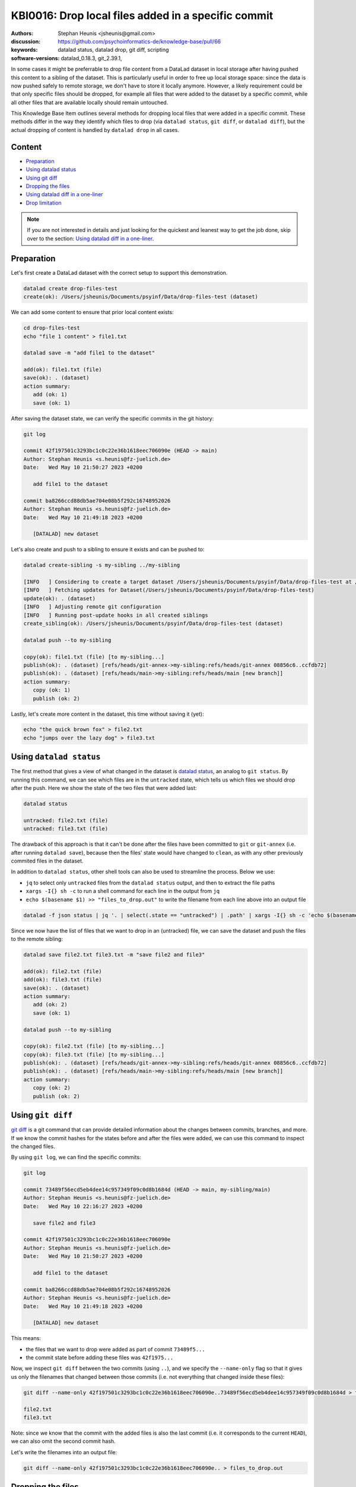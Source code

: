 .. index::
   single: datalad; drop
   single: datalad; status

KBI0016: Drop local files added in a specific commit
====================================================

:authors: Stephan Heunis <jsheunis@gmail.com>
:discussion: https://github.com/psychoinformatics-de/knowledge-base/pull/66
:keywords: datalad status, datalad drop, git diff, scripting
:software-versions: datalad_0.18.3, git_2.39.1, 

In some cases it might be preferrable to drop file content from a DataLad dataset in local
storage after having pushed this content to a sibling of the dataset. This is particularly
useful in order to free up local storage space: since the data is now pushed safely to
remote storage, we don't have to store it locally anymore. However, a likely requirement
could be that only specific files should be dropped, for example all files that were added
to the dataset by a specific commit, while all other files that are available locally
should remain untouched.

This Knowledge Base Item outlines several methods for dropping local files that were added
in a specific commit. These methods differ in the way they identify which files to drop
(via ``datalad status``, ``git diff``, or ``datalad diff``), but the actual dropping of
content is handled by ``datalad drop`` in all cases.

Content
-------

- `Preparation`_
- `Using datalad status`_
- `Using git diff`_
- `Dropping the files`_
- `Using datalad diff in a one-liner`_
- `Drop limitation`_

.. note::

   If you are not interested in details and just looking for the quickest and leanest
   way to get the job done, skip over to the section: `Using datalad diff in a one-liner`_.


.. _Preparation:

Preparation
-----------

Let's first create a DataLad dataset with the correct setup to support this demonstration.

.. code-block:: console

   datalad create drop-files-test
   create(ok): /Users/jsheunis/Documents/psyinf/Data/drop-files-test (dataset)

We can add some content to ensure that prior local content exists:

.. code-block:: console

   cd drop-files-test
   echo "file 1 content" > file1.txt
   
   datalad save -m "add file1 to the dataset"

   add(ok): file1.txt (file)
   save(ok): . (dataset)
   action summary:
      add (ok: 1)
      save (ok: 1)

After saving the dataset state, we can verify the specific commits in the git history:

.. code-block:: console

   git log

   commit 42f197501c3293bc1c0c22e36b1618eec706090e (HEAD -> main)
   Author: Stephan Heunis <s.heunis@fz-juelich.de>
   Date:   Wed May 10 21:50:27 2023 +0200

      add file1 to the dataset

   commit ba8266ccd88db5ae704e08b5f292c16748952026
   Author: Stephan Heunis <s.heunis@fz-juelich.de>
   Date:   Wed May 10 21:49:18 2023 +0200

      [DATALAD] new dataset
   
Let's also create and push to a sibling to ensure it exists and can be pushed to:

.. code-block:: console

   datalad create-sibling -s my-sibling ../my-sibling

   [INFO   ] Considering to create a target dataset /Users/jsheunis/Documents/psyinf/Data/drop-files-test at /Users/jsheunis/Documents/psyinf/Data/my-sibling of localhost
   [INFO   ] Fetching updates for Dataset(/Users/jsheunis/Documents/psyinf/Data/drop-files-test)
   update(ok): . (dataset)
   [INFO   ] Adjusting remote git configuration
   [INFO   ] Running post-update hooks in all created siblings
   create_sibling(ok): /Users/jsheunis/Documents/psyinf/Data/drop-files-test (dataset)

   datalad push --to my-sibling

   copy(ok): file1.txt (file) [to my-sibling...]
   publish(ok): . (dataset) [refs/heads/git-annex->my-sibling:refs/heads/git-annex 08856c6..ccfdb72]
   publish(ok): . (dataset) [refs/heads/main->my-sibling:refs/heads/main [new branch]]
   action summary:
      copy (ok: 1)
      publish (ok: 2)

Lastly, let's create more content in the dataset, this time without saving it (yet):

.. code-block:: console

   echo "the quick brown fox" > file2.txt
   echo "jumps over the lazy dog" > file3.txt


.. _Using datalad status:

Using ``datalad status``
------------------------

The first method that gives a view of what changed in the dataset is `datalad status`_,
an analog to ``git status``. By running this command, we can see which files are in the
``untracked`` state, which tells us which files we should drop after the push. Here we
show the state of the two files that were added last:

.. code-block:: console

   datalad status

   untracked: file2.txt (file)
   untracked: file3.txt (file)

The drawback of this approach is that it can't be done after the files have been committed
to ``git`` or ``git-annex`` (i.e. after running ``datalad save``), because then the files'
state would have changed to ``clean``, as with any other previously commited files in the
dataset.

In addition to ``datalad status``, other shell tools can also be used to streamline the
process. Below we use:

- ``jq`` to select only ``untracked`` files from the ``datalad status`` output, and
  then to extract the file paths
- ``xargs -I{} sh -c`` to run a shell command for each line in the output from ``jq``
- ``echo $(basename $1) >> "files_to_drop.out"`` to write the filename from each line
  above into an output file

.. code-block:: console

   datalad -f json status | jq '. | select(.state == "untracked") | .path' | xargs -I{} sh -c 'echo $(basename $1) >> "files_to_drop.out"' -- {}

Since we now have the list of files that we want to drop in an (untracked) file, we can
save the dataset and push the files to the remote sibling:

.. code-block:: console

   datalad save file2.txt file3.txt -m "save file2 and file3"

   add(ok): file2.txt (file)
   add(ok): file3.txt (file)
   save(ok): . (dataset)
   action summary:
      add (ok: 2)
      save (ok: 1)

   datalad push --to my-sibling

   copy(ok): file2.txt (file) [to my-sibling...]
   copy(ok): file3.txt (file) [to my-sibling...]
   publish(ok): . (dataset) [refs/heads/git-annex->my-sibling:refs/heads/git-annex 08856c6..ccfdb72]
   publish(ok): . (dataset) [refs/heads/main->my-sibling:refs/heads/main [new branch]]
   action summary:
      copy (ok: 2)
      publish (ok: 2)

.. _datalad status: https://docs.datalad.org/en/stable/generated/man/datalad-status.html


.. _Using git diff:

Using ``git diff``
------------------

`git diff`_ is a git command that can provide detailed information about the changes
between commits, branches, and more. If we know the commit hashes for the states before
and after the files were added, we can use this command to inspect the changed files.

By using ``git log``, we can find the specific commits:

.. code-block:: console

   git log

   commit 73489f56ecd5eb4dee14c957349f09c0d8b1684d (HEAD -> main, my-sibling/main)
   Author: Stephan Heunis <s.heunis@fz-juelich.de>
   Date:   Wed May 10 22:16:27 2023 +0200

      save file2 and file3
   
   commit 42f197501c3293bc1c0c22e36b1618eec706090e
   Author: Stephan Heunis <s.heunis@fz-juelich.de>
   Date:   Wed May 10 21:50:27 2023 +0200

      add file1 to the dataset

   commit ba8266ccd88db5ae704e08b5f292c16748952026
   Author: Stephan Heunis <s.heunis@fz-juelich.de>
   Date:   Wed May 10 21:49:18 2023 +0200

      [DATALAD] new dataset

This means:

- the files that we want to drop were added as part of commit ``73489f5...``
- the commit state before adding these files was ``42f1975...``

Now, we inspect ``git diff`` between the two commits (using ``..``), and we specify the
``--name-only`` flag so that it gives us only the filenames that changed between those
commits (i.e. not everything that changed inside these files):

.. code-block:: console

   git diff --name-only 42f197501c3293bc1c0c22e36b1618eec706090e..73489f56ecd5eb4dee14c957349f09c0d8b1684d > files_to_drop.out

   file2.txt
   file3.txt

Note: since we know that the commit with the added files is also the last commit (i.e. it
corresponds to the current ``HEAD``), we can also omit the second commit hash.

Let's write the filenames into an output file:

.. code-block:: console

   git diff --name-only 42f197501c3293bc1c0c22e36b1618eec706090e.. > files_to_drop.out

.. _git diff: https://git-scm.com/docs/git-diff


Dropping the files
------------------

Now we can again use some shell tools to streamline the dropping process.

Here we use:

- ``xargs -0 -n 1`` to execute a command once per line in the input file
- ``<<(tr \\n \\0 <files_to_drop.out)`` to supply the input file to ``xargs`` after
  using ``tr`` on the file to replace newline character with the ``\0`` character
  that ``xargs`` expects
- ``datalad -f json drop`` to drop the file provided by the ``xargs`` code

.. code-block:: console

   xargs -0 -n 1 datalad -f json drop <<(tr \\n \\0 <files_to_drop.out)

   {"action": "drop", "annexkey": "MD5E-s10--6fe97938d91d6a56a50c14caa5c81e12.txt", "path": "/Users/jsheunis/Documents/psyinf/Data/drop-files-test/file2.txt", "refds": "/Users/jsheunis/Documents/psyinf/Data/drop-files-test", "status": "ok", "type": "file"}
   {"action": "drop", "annexkey": "MD5E-s10--6fe97938d91d6a56a50c14caa5c81e12.txt", "path": "/Users/jsheunis/Documents/psyinf/Data/drop-files-test/file3.txt", "refds": "/Users/jsheunis/Documents/psyinf/Data/drop-files-test", "status": "ok", "type": "file"}


.. _Using datalad diff in a one-liner:

Using ``datalad diff`` in a one-liner
-------------------------------------

`datalad diff`_ provides similar information as ``git diff``, although with additonial
functionality related to (nested) DataLad datasets.

If you enjoy running one-liners and preventing unnecessary write operations to disk,
this option is for you. Below is a single line of code that uses ``datalad diff``, 
``datalad drop``, and standard UNIX tools to identify and drop files related to a
specific commit:

.. code-block:: console

   datalad drop $(datalad -f '{state}:{path}' diff -f HEAD~1 -t HEAD | grep '^added:' | cut -d ':' -f 2-)

To explain:

- ``-f '{state}:{path}'`` provides an output format template which will be used to
  format results of the ``datalad diff`` command. It produces output like
  ``added::/Users/jsheunis/Documents/psyinf/Data/drop-files-test/file2.txt``.
- ``-f HEAD~1 -t HEAD`` uses ``datalad diff``'s ``--from`` and ``--to`` options
  to specify the two states that will be compared (here using symbolic names referring
  to previous and last commit). Full or partial commit shasums can also be used like in
  previous examples (``-f 42f197501c3293bc1c0c22e36b1618eec706090e -t
  73489f56ecd5eb4dee14c957349f09c0d8b1684d``)
- ``grep`` and ``cut`` are standard UNIX tools; here they are used to find lines starting
  with ``added:``, and to extract only the path that is contained in these lines.

This approach could be extended to also cover files that were modified in a specific
commit, by merely amending the ``grep`` part of the command to grep ``'^modified:'``.

.. _datalad diff: https://docs.datalad.org/en/stable/generated/man/datalad-diff.html


Congrats! You now know multiple ways to drop local files that were added in a specific
commit!

.. _Drop limitation:

Drop limitation
---------------

All of the above examples use a path-based approach to ``drop`` content, although this
has a specific limitation if the relevant file path was removed in an earlier commit.
This means there is no actual file in the worktree, and ``datalad drop <path-to-file>``
would result in an error. To address this, we can let ``datalad diff`` report annex keys
instead of paths, and use `git annex drop`_ to drop the content:

.. code-block:: console

   datalad -f '{state}:{key}' diff --annex -f HEAD~1 -t HEAD | grep -v '^clean:' | cut -d ':' -f 2- | git annex drop --batch-keys

To explain:

- ``datalad diff``'s ``--from`` and ``--to`` options are used here to find the files that
  changed during the last commit (``-f HEAD~1 -t HEAD``).
- ``-f '{state}:{path}'`` is used in the same way as before
- ``grep -v '^clean:'`` is used with the invert the matching of lines, i.e. it selects
  all lines where the state is *not* ``clean``
- ``cut`` is used in the same way as before
- ``git annex drop --batch-keys`` tells git-annex to drop files specified by the incoming
  annex keys

.. _git annex drop: https://git-annex.branchable.com/git-annex-drop/
